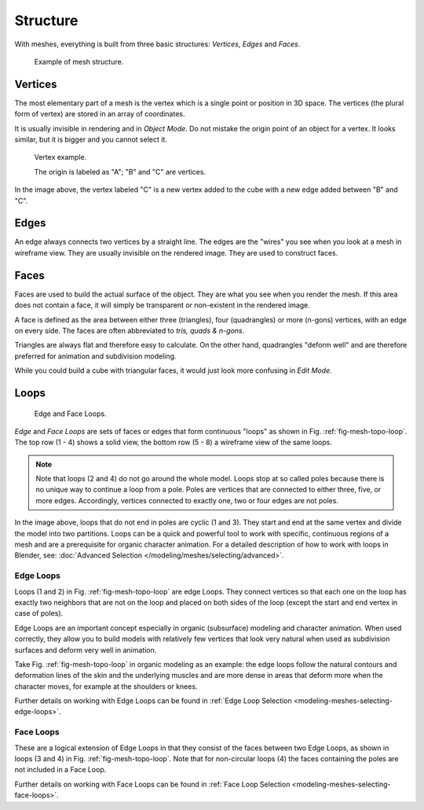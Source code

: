 
*********
Structure
*********

With meshes, everything is built from three basic structures:
*Vertices*, *Edges* and *Faces*.

.. figure:: /images/modeling_meshes_structure_example.png

   Example of mesh structure.

.. The geometry of the faces performing the model is called topology.


Vertices
========

The most elementary part of a mesh is the vertex which is a single point or position in 3D space.
The vertices (the plural form of vertex) are stored in an array of coordinates.

It is usually invisible in rendering and in *Object Mode*.
Do not mistake the origin point of an object for a vertex. It looks similar,
but it is bigger and you cannot select it.

.. figure:: /images/modeling_meshes_structure_cube-example.png

   Vertex example.

   The origin is labeled as "A"; "B" and "C" are vertices.

In the image above, the vertex labeled "C" is a new vertex added to the cube with a
new edge added between "B" and "C".


Edges
=====

An edge always connects two vertices by a straight line.
The edges are the "wires" you see when you look at a mesh in wireframe view.
They are usually invisible on the rendered image. They are used to construct faces.


Faces
=====

Faces are used to build the actual surface of the object.
They are what you see when you render the mesh.
If this area does not contain a face,
it will simply be transparent or non-existent in the rendered image.

A face is defined as the area between either three (triangles), four (quadrangles) or more (n-gons) vertices,
with an edge on every side. The faces are often abbreviated to *tris, quads & n-gons*.

Triangles are always flat and therefore easy to calculate. On the other hand,
quadrangles "deform well" and are therefore preferred for animation and subdivision modeling.

While you could build a cube with triangular faces,
it would just look more confusing in *Edit Mode*.


Loops
=====

.. _fig-mesh-topo-loop:

.. figure:: /images/modeling_meshes_structure_edge-face-loops.png

   Edge and Face Loops.

*Edge* and *Face Loops* are sets of faces or edges that form continuous "loops" as shown in
Fig. :ref:`fig-mesh-topo-loop`. The top row (1 - 4) shows a solid view,
the bottom row (5 - 8) a wireframe view of the same loops.

.. note::

   Note that loops (2 and 4) do not go around the whole model.
   Loops stop at so called poles because there is no unique way to continue a loop from a pole.
   Poles are vertices that are connected to either three, five, or more edges. Accordingly,
   vertices connected to exactly one, two or four edges are not poles.

In the image above, loops that do not end in poles are cyclic (1 and 3).
They start and end at the same vertex and divide the model into two partitions.
Loops can be a quick and powerful tool to work with specific,
continuous regions of a mesh and are a prerequisite for organic character animation.
For a detailed description of how to work with loops in Blender, see:
:doc:`Advanced Selection </modeling/meshes/selecting/advanced>`.


.. _modeling-mesh-structure-edge-loops:

Edge Loops
----------

Loops (1 and 2) in Fig. :ref:`fig-mesh-topo-loop` are edge Loops.
They connect vertices so that each one on the loop has exactly two neighbors that are not on the
loop and placed on both sides of the loop (except the start and end vertex in case of poles).

Edge Loops are an important concept especially in organic (subsurface)
modeling and character animation. When used correctly, they allow you to build models with
relatively few vertices that look very natural when used as subdivision surfaces and deform
very well in animation.

Take Fig. :ref:`fig-mesh-topo-loop` in organic modeling as an example: the edge loops follow the natural
contours and deformation lines of the skin and the underlying muscles and are more dense in
areas that deform more when the character moves, for example at the shoulders or knees.

Further details on working with Edge Loops can be found in
:ref:`Edge Loop Selection <modeling-meshes-selecting-edge-loops>`.


Face Loops
----------

These are a logical extension of Edge Loops in that they consist of the faces between two Edge
Loops, as shown in loops (3 and 4) in Fig. :ref:`fig-mesh-topo-loop`.
Note that for non-circular loops (4)
the faces containing the poles are not included in a Face Loop.

Further details on working with Face Loops can be found in
:ref:`Face Loop Selection <modeling-meshes-selecting-face-loops>`.
